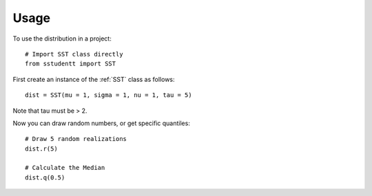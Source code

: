=====
Usage
=====

To use the distribution in a project::

    # Import SST class directly
    from sstudentt import SST

First create an instance of the :ref:`SST` class as follows::

    dist = SST(mu = 1, sigma = 1, nu = 1, tau = 5)

Note that tau must be > 2.

Now you can draw random numbers, or get specific quantiles::

    # Draw 5 random realizations
    dist.r(5)

    # Calculate the Median
    dist.q(0.5)
